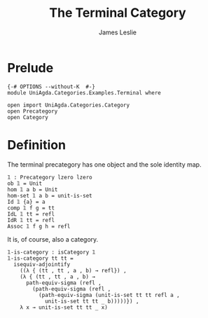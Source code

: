 #+title: The Terminal Category
#+author: James Leslie
* Prelude
#+begin_src agda2
{-# OPTIONS --without-K  #-}
module UniAgda.Categories.Examples.Terminal where

open import UniAgda.Categories.Category
open Precategory
open Category
#+end_src
* Definition
The terminal precategory has one object and the sole identity map.
#+begin_src agda2
𝟙 : Precategory lzero lzero
ob 𝟙 = Unit
hom 𝟙 a b = Unit
hom-set 𝟙 a b = unit-is-set
Id 𝟙 {a} = a
comp 𝟙 f g = tt
IdL 𝟙 tt = refl
IdR 𝟙 tt = refl
Assoc 𝟙 f g h = refl
#+end_src

It is, of course, also a category.
#+begin_src agda2
𝟙-is-category : isCategory 𝟙
𝟙-is-category tt tt =
  isequiv-adjointify
    ((λ { (tt , tt , a , b) → refl}) ,
    (λ { (tt , tt , a , b) →
      path-equiv-sigma (refl ,
        (path-equiv-sigma (refl ,
          (path-equiv-sigma (unit-is-set tt tt refl a ,
            unit-is-set tt tt _ b)))))}) ,
    λ x → unit-is-set tt tt _ x)
#+end_src
